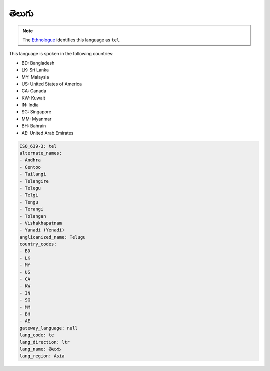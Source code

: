 .. _te:

తెలుగు
==================

.. note:: The `Ethnologue <https://www.ethnologue.com/language/tel>`_ identifies this language as ``tel``.

This language is spoken in the following countries:

* BD: Bangladesh
* LK: Sri Lanka
* MY: Malaysia
* US: United States of America
* CA: Canada
* KW: Kuwait
* IN: India
* SG: Singapore
* MM: Myanmar
* BH: Bahrain
* AE: United Arab Emirates

.. code-block:: yaml

    ISO_639-3: tel
    alternate_names:
    - Andhra
    - Gentoo
    - Tailangi
    - Telangire
    - Telegu
    - Telgi
    - Tengu
    - Terangi
    - Tolangan
    - Vishakhapatnam
    - Yanadi (Yenadi)
    anglicanized_name: Telugu
    country_codes:
    - BD
    - LK
    - MY
    - US
    - CA
    - KW
    - IN
    - SG
    - MM
    - BH
    - AE
    gateway_language: null
    lang_code: te
    lang_direction: ltr
    lang_name: తెలుగు
    lang_region: Asia
    

